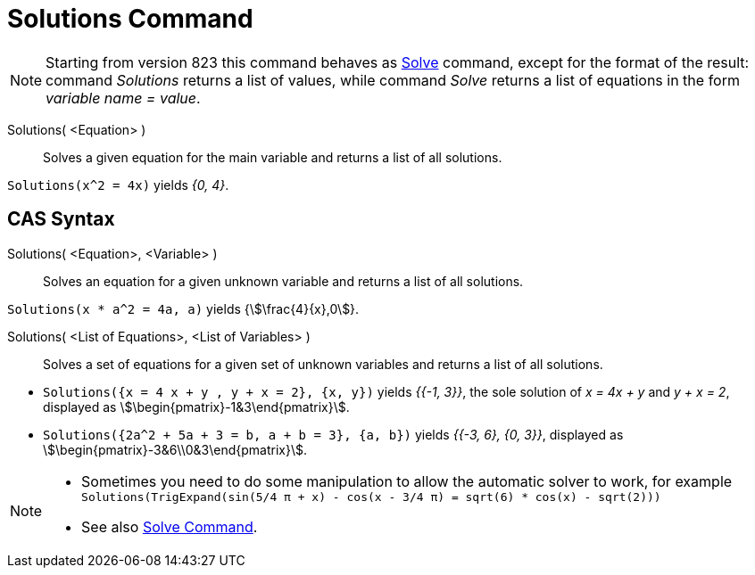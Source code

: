 = Solutions Command
:page-en: commands/Solutions
ifdef::env-github[:imagesdir: /en/modules/ROOT/assets/images]

[NOTE]
====

Starting from version 823 this command behaves as xref:/commands/Solve.adoc[Solve] command, except for the format of the
result: command _Solutions_ returns a list of values, while command _Solve_ returns a list of equations in the form
_variable name = value_.

====

Solutions( <Equation> )::
  Solves a given equation for the main variable and returns a list of all solutions.

[EXAMPLE]
====

`++Solutions(x^2 = 4x)++` yields _{0, 4}_.

====


== CAS Syntax


Solutions( <Equation>, <Variable> )::
  Solves an equation for a given unknown variable and returns a list of all solutions.

[EXAMPLE]
====

`++Solutions(x * a^2 = 4a, a)++` yields {stem:[\frac{4}{x},0]}.

====

Solutions( <List of Equations>, <List of Variables> )::
  Solves a set of equations for a given set of unknown variables and returns a list of all solutions.

[EXAMPLE]
====

* `++Solutions({x = 4 x + y , y + x = 2}, {x, y})++` yields _{{-1, 3}}_, the sole solution of _x = 4x + y_ and _y + x
= 2_, displayed as stem:[\begin{pmatrix}-1&3\end{pmatrix}].
* `++Solutions({2a^2 + 5a + 3 = b, a + b = 3}, {a, b})++` yields _{{-3, 6}, {0, 3}}_, displayed as
stem:[\begin{pmatrix}-3&6\\0&3\end{pmatrix}].

====

[NOTE]
====

* Sometimes you need to do some manipulation to allow the automatic solver to work, for example
`++ Solutions(TrigExpand(sin(5/4 π + x) - cos(x - 3/4 π) = sqrt(6) * cos(x) - sqrt(2))) ++`
* See also xref:/commands/Solve.adoc[Solve Command].

====
